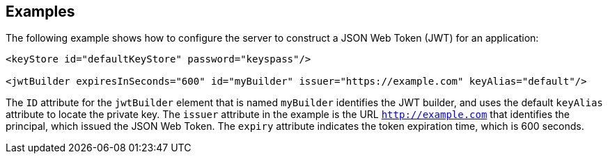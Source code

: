 == Examples

The following example shows how to configure the server to construct a JSON Web Token (JWT) for an application:

[source, xml]
----
<keyStore id="defaultKeyStore" password="keyspass"/>

<jwtBuilder expiresInSeconds="600" id="myBuilder" issuer="https://example.com" keyAlias="default"/>

----

The `ID` attribute for the `jwtBuilder` element that is named `myBuilder` identifies the JWT builder, and uses the default `keyAlias` attribute to locate the private key.
The `issuer` attribute in the example is the  URL `http://example.com` that identifies the principal, which issued the JSON Web Token.
The `expiry` attribute indicates the token expiration time, which is 600 seconds.
